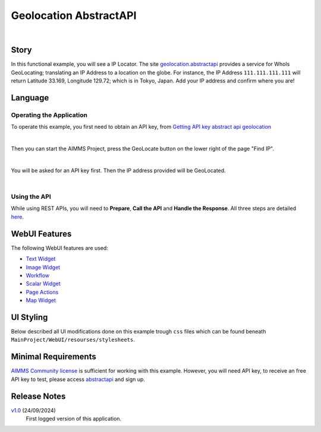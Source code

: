 Geolocation AbstractAPI
==============================

.. meta::
   :keywords: aimms, api, rest api, library, ip, openapi, abstractapi, geolocation
   :description: Discover accurate IP geolocation with AbstractAPI: pinpoint any IP address worldwide!

.. image:: https://img.shields.io/badge/AIMMS_24.5-ZIP:_Abstract_API-blue
   :target: https://github.com/aimms/ip-twist/archive/refs/heads/main.zip

.. image:: https://img.shields.io/badge/AIMMS_24.5-Github:_Abstract_API-blue
   :target: https://github.com/aimms/ip-twist

.. image:: https://img.shields.io/badge/AIMMS_Community-Forum-yellow
   :target: https://community.aimms.com/math-or-optimization-modeling-39/using-an-api-with-openapi-specification-1368

.. image:: images/project.gif
    :align: center

|

Story
----------


In this functional example, you will see a IP Locator. The site `geolocation.abstractapi <https://app.abstractapi.com/api/ip-geolocation/tester/>`_ provides a service for WhoIs GeoLocating; translating an IP Address to a location on the globe. 
For instance, the IP Address ``111.111.111.111`` will return Latitude 33.169, Longitude 129.72; which is in Tokyo, Japan. Add your IP address and confirm where you are!

Language
-----------

Operating the Application
~~~~~~~~~~~~~~~~~~~~~~~~~~

To operate this example, you first need to obtain an API key, from `Getting API key abstract api geolocation <https://app.abstractapi.com/api/ip-geolocation/tester>`_

.. image:: images/obtain-api-key.png
    :align: center

| 

Then you can start the AIMMS Project, press the GeoLocate button on the lower right of the page "Find IP". 

.. image:: images/geolocateButton.png
    :align: center

| 

You will be asked for an API key first. Then the IP address provided will be GeoLocated.

.. image:: images/tokyo.png
    :align: center

|

Using the API
~~~~~~~~~~~~~

While using REST APIs, you will need to **Prepare**, **Call the API** and **Handle the Response**. All three steps are detailed `here <https://how-to.aimms.com/Articles/562/562-geolocation-abstractapi.html>`_.  

WebUI Features
---------------

The following WebUI features are used:

- `Text Widget <https://documentation.aimms.com/webui/text-widget.html>`_

- `Image Widget <https://documentation.aimms.com/webui/image-widget.html>`_

- `Workflow <https://documentation.aimms.com/webui/workflow-panels.html>`_

- `Scalar Widget <https://documentation.aimms.com/webui/scalar-widget.html>`_ 

- `Page Actions <https://documentation.aimms.com/webui/page-menu.html>`_ 

- `Map Widget <https://documentation.aimms.com/webui/map-widget.html#map-widget>`_ 


UI Styling
---------------

Below described all UI modifications done on this example trough ``css`` files which can be found beneath ``MainProject/WebUI/resourses/stylesheets``. 

.. tab-set::
    .. tab-item:: custom.css

        .. code-block:: css
            :linenos:

            /*Changing tittle to be uppercase*/
            .title-addon,
            .ui-dialog .ui-dialog-title {
                text-transform: uppercase;
                text-shadow: 2px 2px 0px var(--primary);
            }
    

    .. tab-item:: theming.css

        .. code-block:: css
            :linenos:

            :root {
                --secondaryLight: #7DEBF5;
                --secondary: #3DD9EB;
                --secondaryDark: #00B3D7;
                --primaryLight: #F55376;
                --primary: #EB0000;
                --primaryLightest: #FA91AD;
                
                --bg_app-logo: 15px 50% / 30px 30px no-repeat url(/app-resources/resources/images/geoapi.png);
                --spacing_app-logo_width: 45px;
                --color_border_app-header-divider: var(--secondaryDark); /*line color after header*/
                --color_bg_app-canvas: url(/app-resources/resources/images/RightBackground.png) rgb(249, 249, 249) no-repeat left/contain; /*background color*/

                --color_border-divider_themed: var(--primaryLight);
                --color_text_edit-select-link: var(--primaryLight);
                --color_text_edit-select-link_hover: var(--primary);
                --color_bg_edit-select-link_inverted: var(--secondary);
                --color_bg_button_primary: var(--primary);
                --color_bg_button_primary_hover: var(--primaryLightest);
                --color_text_button_secondary: var(--secondary);
                --border_button_secondary: 1px solid var(--secondary);
                --color_text_button_secondary_hover: var(--primary);
                --border_button_secondary_hover: 1px solid var(--primary);
                --color_bg_widget-header: var(--primary);
                --border_widget-header: 3px solid var(--primaryLightest);

                --color_text_widget-header:   whitesmoke;;

                /*---------------------------------------------------------------------
                        WORKFLOW
                ----------------------------------------------------------------------*/
                /* Header text*/
                --color_workflow-header: #505767;
                    
                /* Step background and content (text, icon) colors for the 4 states*/
                /*current + current with error*/
                --color_bg_workflow_current: var(--secondaryDark);
                --color_workflow_current: var(--color_text_inverted);
                --color_bg_workflow_error-current: #d1454b;

                /*active*/
                --color_bg_workflow_active: #e6edff;
                --color_workflow_active: var(--secondaryDark);
                
                /*inactive*/
                --color_bg_workflow_inactive: #dde0e8;
                --color_workflow_inactive: #b0b5c2;
                
                /*error*/
                --color_bg_workflow_error: #f9e9e9;
                --color_workflow_error: #d1454b;
                
                /* Child indentation, border colors */
                --spacing_workflow-child-indent: 1rem;
                --color_workflow-item-divider: var(--secondaryDark);
                
                /* Icon background, border, for non-error state */
                --color_bg_workflow-icon: #ffffff;
                --color_workflow-icon-border: var(--secondaryDark);

            }

    .. tab-item:: annotations.css

        .. code-block:: css
            :linenos:                        

            .annotation-blue{
            /*fill changes*/
                fill: var(--secondaryDark);
                fill-opacity: .6;
            }

Minimal Requirements
----------------------

`AIMMS Community license <https://www.aimms.com/platform/aimms-community-edition/>`_ is sufficient for working with this example. 
However, you will need API key, to receive an free API key to test, please access `abstractapi <https://app.abstractapi.com/api/ip-geolocation/tester>`_ and sign up. 

Release Notes
--------------------

`v1.0 <https://github.com/aimms/abstract-api/archive/refs/tags/1.0>`_ (24/09/2024)
	First logged version of this application. 

.. seealso::
    * :doc:`../581/581-static-lib-from-runtime-lib`
    * :doc:`../545/545-summary-examples-features`

.. spelling:word-list::

   